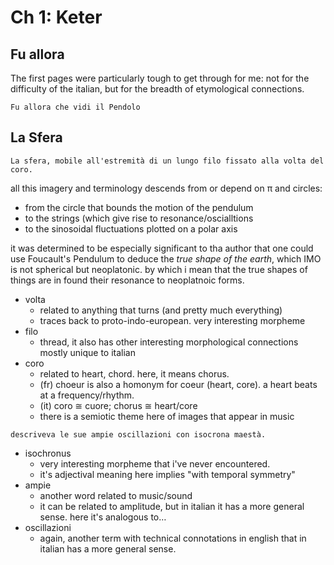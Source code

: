 * Ch 1: Keter

** Fu allora

The first pages were particularly tough to get through for me: not for the
difficulty of the italian, but for the breadth of etymological connections.

#+begin_src translate :src it :dest fr,es,el,ru,ja
Fu allora che vidi il Pendolo
#+end_src

#+RESULTS:
| fr | C'est alors que j'ai vu le Pendule |
| es | Fue entonces cuando vi el Péndulo  |
| el | Τότε είδα το εκκρεμές              |
| ru | Именно тогда я увидел маятник      |
| ja | 振り子を見たのはその時でした       |


** La Sfera

#+begin_src translate :src it :dest fr,es,ja
La sfera, mobile all'estremità di un lungo filo fissato alla volta del coro.
#+end_src

#+RESULTS:
| fr | La sphère, mobile au bout d'un long fil fixé à la voûte du choeur      |
| es | La esfera, móvil al final de un hilo largo fijado a la bóveda del coro |
| ja | 合唱団の金庫室に固定された長い糸の端で移動可能な球                     |


all this imagery and terminology descends from or depend on \pi and circles:

- from the circle that bounds the motion of the pendulum
- to the strings (which give rise to resonance/oscialltions
- to the sinosoidal fluctuations plotted on a polar axis

it was determined to be especially significant to tha author that one could use
Foucault's Pendulum to deduce the /true shape of the earth/, which IMO is not
spherical but neoplatonic. by which i mean that the true shapes of things are in
found their resonance to neoplatnoic forms.

+ volta
  - related to anything that turns (and pretty much everything)
  - traces back to proto-indo-european. very interesting morpheme
+ filo
  - thread, it also has other interesting morphological connections mostly
    unique to italian
+ coro
  - related to heart, chord. here, it means chorus.
  - (fr) choeur is also a homonym for coeur (heart, core). a heart beats at a
    frequency/rhythm.
  - (it) coro \cong cuore; chorus \cong heart/core
  - there is a semiotic theme here of images that appear in music

#+begin_src translate :src it :dest fr,es,ja
descriveva le sue ampie oscillazioni con isocrona maestà.
#+end_src

#+RESULTS:
| fr | il décrivit ses larges balançoires avec une majesté isochrone. |
| es | describió sus amplios columpios con majestad isócrona.         |
| ja | 彼はその広いスイングを等時性の威厳で説明しました。             |

+ isochronus
  - very interesting morpheme that i've never encountered.
  - it's adjectival meaning here implies "with temporal symmetry"
+ ampie
  - another word related to music/sound
  - it can be related to amplitude, but in italian it has a more general sense.
    here it's analogous to...
+ oscillazioni
  - again, another term with technical connotations in english that in italian
    has a more general sense.
